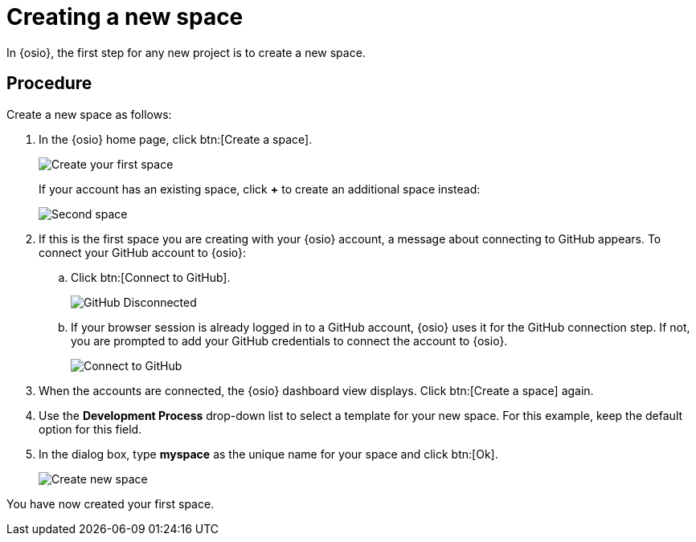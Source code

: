 [id="creating_new_space-{context}"]
= Creating a new space

In {osio}, the first step for any new project is to create a new space.

// for hello-world
ifeval::["{context}" == "hello-world"]
You can then add users as collaborators for the space and all the work is tracked within the space using work items. Each space must have a unique name.
endif::[]

// for user-guide
ifeval::["{context}" == "user-guide"]
A space allows you to plan your development work using <<about_work_items,work items>> and <<about_iterations,iterations>>, assign work items to <<about_collaborators,collaborators>> within your team, and create and manage software applications within it.

.Prerequisites

* Ensure that you have <<logging_into_red_hat_openshift_io,logged in to {osio-link}>>.
endif::[]


[discrete]
== Procedure

Create a new space as follows:

. In the {osio} home page, click btn:[Create a space].
+
image::create_space_first.png[Create your first space]
+
If your account has an existing space, click *+* to create an additional space instead:
+
image::second_space.png[Second space]
+
. If this is the first space you are creating with your {osio} account, a message about connecting to GitHub appears. To connect your GitHub account to {osio}:

.. Click btn:[Connect to GitHub].
+
image::github_disconnected.png[GitHub Disconnected]
+
.. If your browser session is already logged in to a GitHub account, {osio} uses it for the GitHub connection step. If not, you are prompted to add your GitHub credentials to connect the account to {osio}.
+
image::connect_github.png[Connect to GitHub]

. When the accounts are connected, the {osio} dashboard view displays. Click btn:[Create a space] again.

. Use the *Development Process* drop-down list to select a template for your new space. For this example, keep the default option for this field.
. In the dialog box, type *myspace* as the unique name for your space and click btn:[Ok].
+
image::create_space.png[Create new space]

+
// for user-guide
ifeval::["{context}" == "user-guide"]
. Use the *Development Process* drop-down list to select a template for your new space. You can select *Scenario Driven Development* or the *Scrum* template. For this example, keep the default option for this field.
+
NOTE: The *Development Process* you select while creating your space determines the guided work item type hierarchy in planner and the available work item types to plan your development work.

. In the dialog box, type a unique name for your space and click btn:[Ok].
+
image::create_space.png[Create new space]
endif::[]

You have now created your first space.
